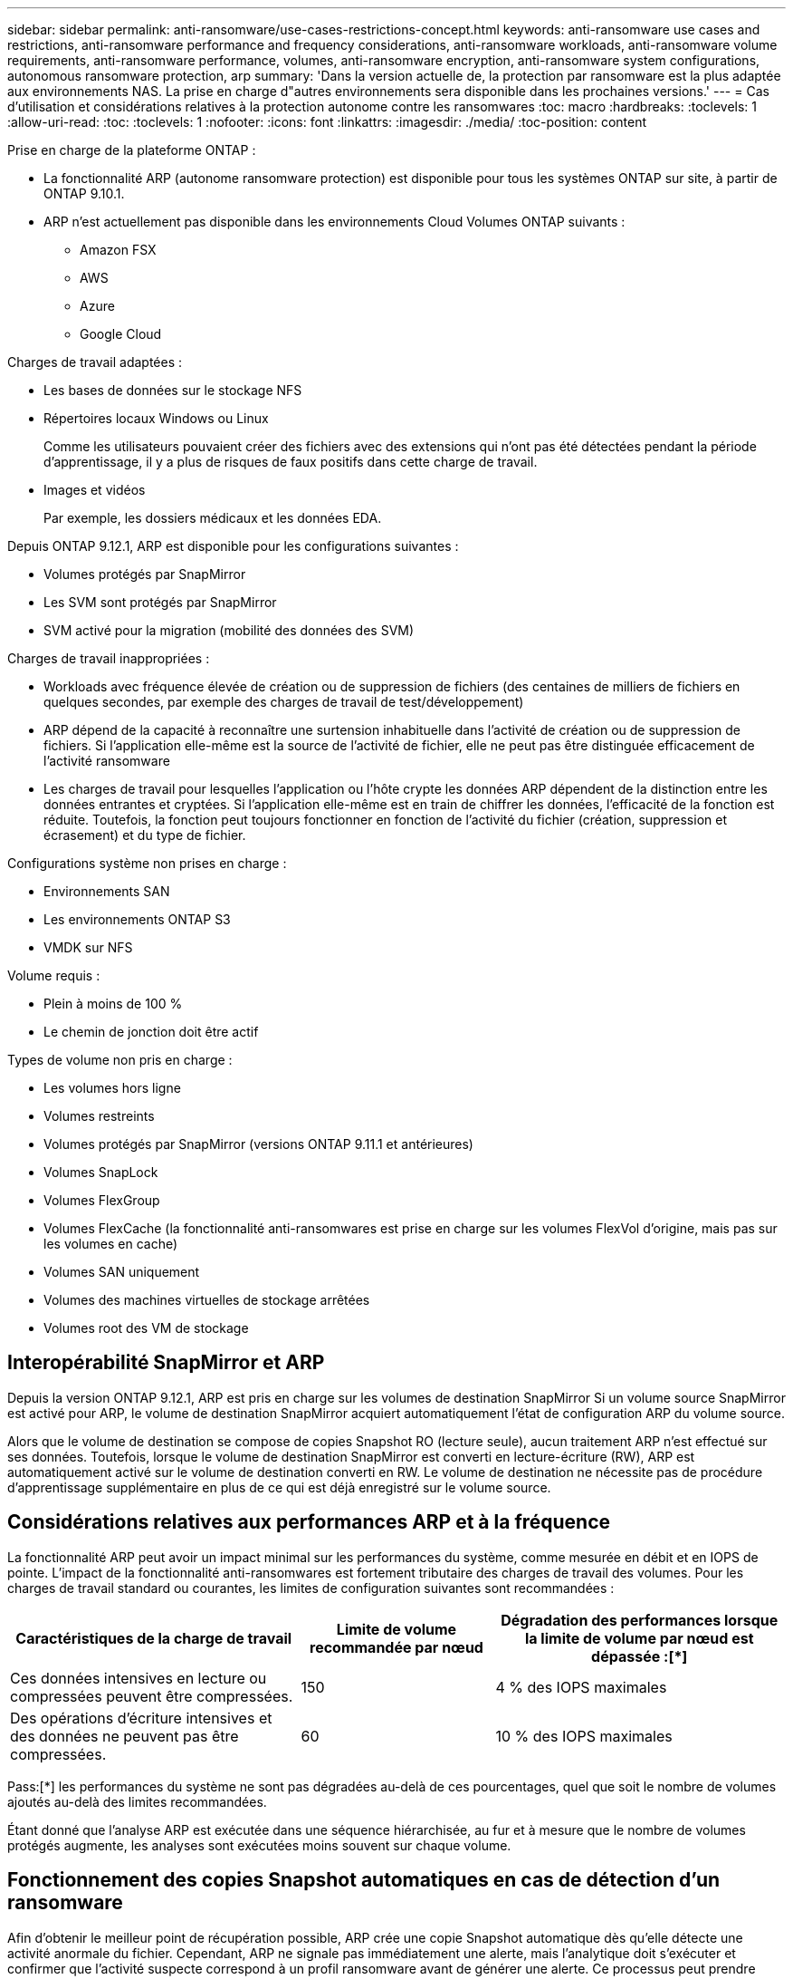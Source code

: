 ---
sidebar: sidebar 
permalink: anti-ransomware/use-cases-restrictions-concept.html 
keywords: anti-ransomware use cases and restrictions, anti-ransomware performance and frequency considerations, anti-ransomware workloads, anti-ransomware volume requirements, anti-ransomware performance, volumes, anti-ransomware encryption, anti-ransomware system configurations, autonomous ransomware protection, arp 
summary: 'Dans la version actuelle de, la protection par ransomware est la plus adaptée aux environnements NAS. La prise en charge d"autres environnements sera disponible dans les prochaines versions.' 
---
= Cas d'utilisation et considérations relatives à la protection autonome contre les ransomwares
:toc: macro
:hardbreaks:
:toclevels: 1
:allow-uri-read: 
:toc: 
:toclevels: 1
:nofooter: 
:icons: font
:linkattrs: 
:imagesdir: ./media/
:toc-position: content


[role="lead"]
Prise en charge de la plateforme ONTAP :

* La fonctionnalité ARP (autonome ransomware protection) est disponible pour tous les systèmes ONTAP sur site, à partir de ONTAP 9.10.1.
* ARP n'est actuellement pas disponible dans les environnements Cloud Volumes ONTAP suivants :
+
** Amazon FSX
** AWS
** Azure
** Google Cloud




Charges de travail adaptées :

* Les bases de données sur le stockage NFS
* Répertoires locaux Windows ou Linux
+
Comme les utilisateurs pouvaient créer des fichiers avec des extensions qui n'ont pas été détectées pendant la période d'apprentissage, il y a plus de risques de faux positifs dans cette charge de travail.

* Images et vidéos
+
Par exemple, les dossiers médicaux et les données EDA.



Depuis ONTAP 9.12.1, ARP est disponible pour les configurations suivantes :

* Volumes protégés par SnapMirror
* Les SVM sont protégés par SnapMirror
* SVM activé pour la migration (mobilité des données des SVM)


Charges de travail inappropriées :

* Workloads avec fréquence élevée de création ou de suppression de fichiers (des centaines de milliers de fichiers en quelques secondes, par exemple des charges de travail de test/développement)
* ARP dépend de la capacité à reconnaître une surtension inhabituelle dans l'activité de création ou de suppression de fichiers. Si l'application elle-même est la source de l'activité de fichier, elle ne peut pas être distinguée efficacement de l'activité ransomware
* Les charges de travail pour lesquelles l'application ou l'hôte crypte les données ARP dépendent de la distinction entre les données entrantes et cryptées. Si l'application elle-même est en train de chiffrer les données, l'efficacité de la fonction est réduite. Toutefois, la fonction peut toujours fonctionner en fonction de l'activité du fichier (création, suppression et écrasement) et du type de fichier.


Configurations système non prises en charge :

* Environnements SAN
* Les environnements ONTAP S3
* VMDK sur NFS


Volume requis :

* Plein à moins de 100 %
* Le chemin de jonction doit être actif


Types de volume non pris en charge :

* Les volumes hors ligne
* Volumes restreints
* Volumes protégés par SnapMirror (versions ONTAP 9.11.1 et antérieures)
* Volumes SnapLock
* Volumes FlexGroup
* Volumes FlexCache (la fonctionnalité anti-ransomwares est prise en charge sur les volumes FlexVol d'origine, mais pas sur les volumes en cache)
* Volumes SAN uniquement
* Volumes des machines virtuelles de stockage arrêtées
* Volumes root des VM de stockage




== Interopérabilité SnapMirror et ARP

Depuis la version ONTAP 9.12.1, ARP est pris en charge sur les volumes de destination SnapMirror Si un volume source SnapMirror est activé pour ARP, le volume de destination SnapMirror acquiert automatiquement l'état de configuration ARP du volume source.

Alors que le volume de destination se compose de copies Snapshot RO (lecture seule), aucun traitement ARP n'est effectué sur ses données. Toutefois, lorsque le volume de destination SnapMirror est converti en lecture-écriture (RW), ARP est automatiquement activé sur le volume de destination converti en RW. Le volume de destination ne nécessite pas de procédure d'apprentissage supplémentaire en plus de ce qui est déjà enregistré sur le volume source.



== Considérations relatives aux performances ARP et à la fréquence

La fonctionnalité ARP peut avoir un impact minimal sur les performances du système, comme mesurée en débit et en IOPS de pointe. L'impact de la fonctionnalité anti-ransomwares est fortement tributaire des charges de travail des volumes. Pour les charges de travail standard ou courantes, les limites de configuration suivantes sont recommandées :

[cols="30,20,30"]
|===
| Caractéristiques de la charge de travail | Limite de volume recommandée par nœud | Dégradation des performances lorsque la limite de volume par nœud est dépassée :[*] 


| Ces données intensives en lecture ou compressées peuvent être compressées. | 150 | 4 % des IOPS maximales 


| Des opérations d'écriture intensives et des données ne peuvent pas être compressées. | 60 | 10 % des IOPS maximales 
|===
Pass:[*] les performances du système ne sont pas dégradées au-delà de ces pourcentages, quel que soit le nombre de volumes ajoutés au-delà des limites recommandées.

Étant donné que l'analyse ARP est exécutée dans une séquence hiérarchisée, au fur et à mesure que le nombre de volumes protégés augmente, les analyses sont exécutées moins souvent sur chaque volume.



== Fonctionnement des copies Snapshot automatiques en cas de détection d'un ransomware

Afin d'obtenir le meilleur point de récupération possible, ARP crée une copie Snapshot automatique dès qu'elle détecte une activité anormale du fichier. Cependant, ARP ne signale pas immédiatement une alerte, mais l'analytique doit s'exécuter et confirmer que l'activité suspecte correspond à un profil ransomware avant de générer une alerte. Ce processus peut prendre jusqu'à 60 minutes. Si l'analytique détermine que l'activité n'est pas suspecte, une alerte n'est pas générée, mais la copie Snapshot créée automatiquement reste présente dans le système de fichiers pendant au moins deux jours.

Depuis ONTAP 9.11.1, vous pouvez contrôler le nombre et la période de conservation des copies Snapshot ARP générées automatiquement en réponse aux attaques de ransomware suspectées. Découvrez comment link:modify-automatic-shapshot-options-task.html["Modifiez les options des copies Snapshot automatiques"].
